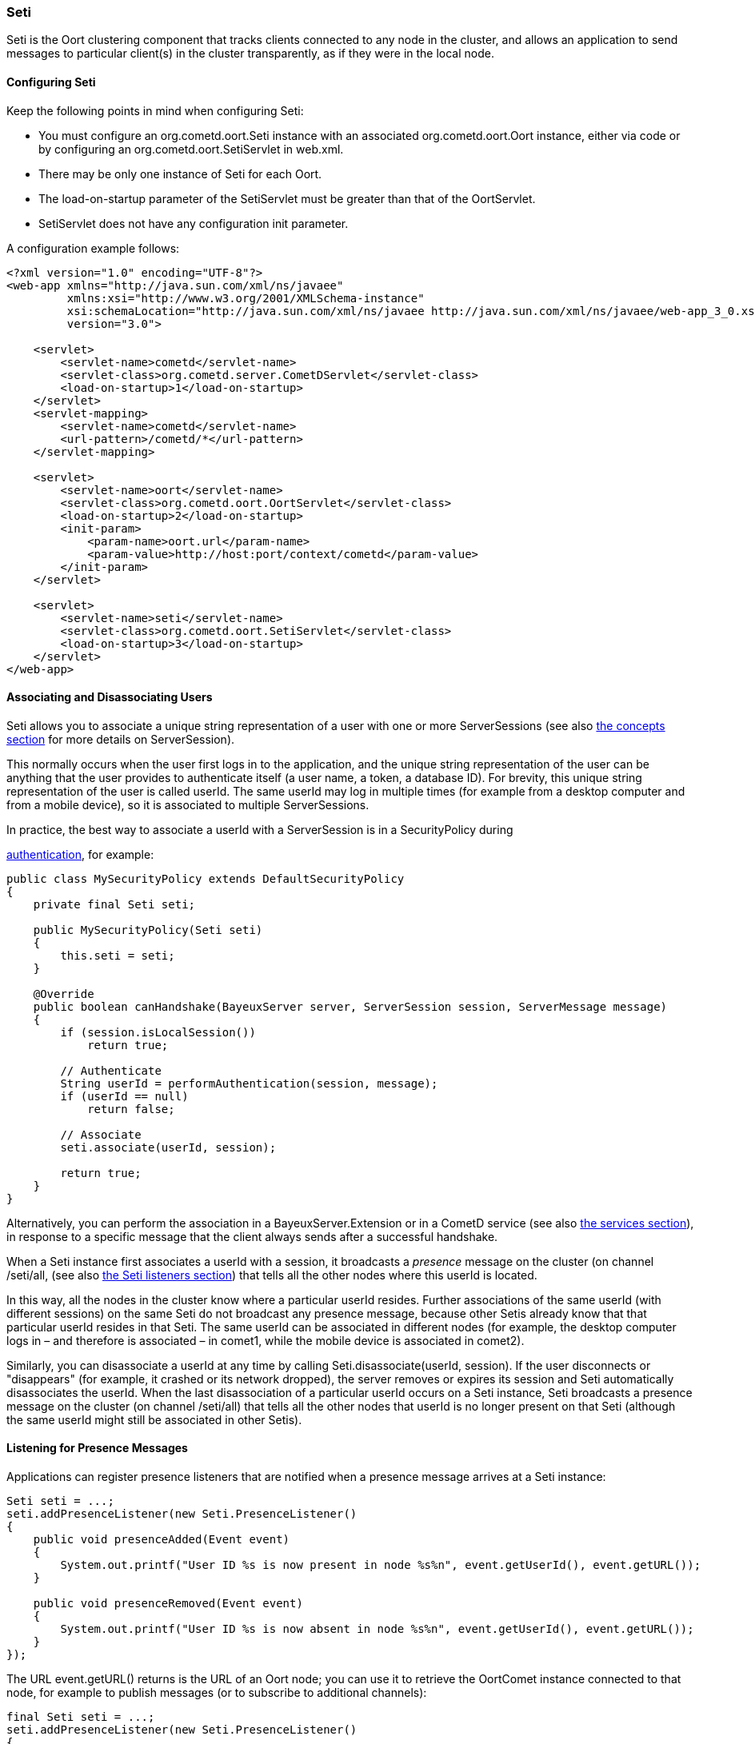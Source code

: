 
[[_java_oort_seti]]
=== Seti

+Seti+ is the Oort clustering component that tracks clients connected to any
node in the cluster, and allows an application to send messages to particular
client(s) in the cluster transparently, as if they were in the local node.

==== Configuring Seti

Keep the following points in mind when configuring Seti:

* You must configure an +org.cometd.oort.Seti+ instance with an associated
  +org.cometd.oort.Oort+ instance, either via code or by configuring an
  +org.cometd.oort.SetiServlet+ in +web.xml+.
* There may be only one instance of +Seti+ for each +Oort+.
* The +load-on-startup+ parameter of the +SetiServlet+ must be greater than
  that of the +OortServlet+.
* +SetiServlet+ does not have any configuration init parameter.

A configuration example follows:

====
[source,xml]
----
<?xml version="1.0" encoding="UTF-8"?>
<web-app xmlns="http://java.sun.com/xml/ns/javaee"
         xmlns:xsi="http://www.w3.org/2001/XMLSchema-instance"
         xsi:schemaLocation="http://java.sun.com/xml/ns/javaee http://java.sun.com/xml/ns/javaee/web-app_3_0.xsd"
         version="3.0">

    <servlet>
        <servlet-name>cometd</servlet-name>
        <servlet-class>org.cometd.server.CometDServlet</servlet-class>
        <load-on-startup>1</load-on-startup>
    </servlet>
    <servlet-mapping>
        <servlet-name>cometd</servlet-name>
        <url-pattern>/cometd/*</url-pattern>
    </servlet-mapping>

    <servlet>
        <servlet-name>oort</servlet-name>
        <servlet-class>org.cometd.oort.OortServlet</servlet-class>
        <load-on-startup>2</load-on-startup>
        <init-param>
            <param-name>oort.url</param-name>
            <param-value>http://host:port/context/cometd</param-value>
        </init-param>
    </servlet>

    <servlet>
        <servlet-name>seti</servlet-name>
        <servlet-class>org.cometd.oort.SetiServlet</servlet-class>
        <load-on-startup>3</load-on-startup>
    </servlet>
</web-app>
----
====

==== Associating and Disassociating Users

+Seti+ allows you to associate a unique string representation of a user with
one or more +ServerSessions+ (see also <<_concepts,the concepts section>> for
more details on +ServerSession+).

This normally occurs when the user first logs in to the application, and the
unique string representation of the user can be anything that the user provides
to authenticate itself (a user name, a token, a database ID). For brevity, this
unique string representation of the user is called +userId+.
The same +userId+ may log in multiple times (for example from a desktop computer
and from a mobile device), so it is associated to multiple +ServerSessions+.

In practice, the best way to associate a +userId+ with a +ServerSession+ is in a
+SecurityPolicy+ during
////
TODO: port this section !!!
////
http://cometd.org/documentation/2.x/howtos/authentication[authentication], for example:

====
[source,java]
----
public class MySecurityPolicy extends DefaultSecurityPolicy
{
    private final Seti seti;

    public MySecurityPolicy(Seti seti)
    {
        this.seti = seti;
    }

    @Override
    public boolean canHandshake(BayeuxServer server, ServerSession session, ServerMessage message)
    {
        if (session.isLocalSession())
            return true;

        // Authenticate
        String userId = performAuthentication(session, message);
        if (userId == null)
            return false;

        // Associate
        seti.associate(userId, session);

        return true;
    }
}
----
====

Alternatively, you can perform the association in a +BayeuxServer.Extension+
or in a CometD service (see also <<_java_server_services,the services section>>),
in response to a specific message that the client always sends after a
successful handshake.

When a +Seti+ instance first associates a +userId+ with a session, it broadcasts
a _presence_ message on the cluster (on channel +/seti/all+, (see also
<<_java_oort_seti_listeners,the Seti listeners section>>) that tells all the
other nodes where this +userId+ is located.

In this way, all the nodes in the cluster know where a particular +userId+ resides.
Further associations of the same +userId+ (with different sessions) on the same +Seti+
do not broadcast any presence message, because other +Setis+ already know that
that particular +userId+ resides in that +Seti+.
The same +userId+ can be associated in different nodes (for example, the desktop
computer logs in – and therefore is associated – in +comet1+, while the mobile
device is associated in +comet2+).

Similarly, you can disassociate a +userId+ at any time by calling
+Seti.disassociate(userId, session)+.
If the user disconnects or "disappears" (for example, it crashed or its network
dropped), the server removes or expires its session and +Seti+ automatically
disassociates the +userId+.
When the last disassociation of a particular +userId+ occurs on a +Seti+
instance, +Seti+ broadcasts a presence message on the cluster (on channel
+/seti/all+) that tells all the other nodes that +userId+ is no longer present
on that +Seti+ (although the same +userId+ might still be associated in other
+Setis+).

[[_java_oort_seti_listeners]]
==== Listening for Presence Messages

Applications can register presence listeners that are notified when a presence
message arrives at a +Seti+ instance:

====
[source,java]
----
Seti seti = ...;
seti.addPresenceListener(new Seti.PresenceListener()
{
    public void presenceAdded(Event event)
    {
        System.out.printf("User ID %s is now present in node %s%n", event.getUserId(), event.getURL());
    }

    public void presenceRemoved(Event event)
    {
        System.out.printf("User ID %s is now absent in node %s%n", event.getUserId(), event.getURL());
    }
});
----
====

The URL +event.getURL()+ returns is the URL of an Oort node; you can use it
to retrieve the +OortComet+ instance connected to that node, for example to
publish messages (or to subscribe to additional channels):

====
[source,java]
----
final Seti seti = ...;
seti.addPresenceListener(new Seti.PresenceListener()
{
    public void presenceAdded(Event event)
    {
        Oort oort = seti.getOort();
        String oortURL = event.getURL();
        OortComet oortComet = oort.getComet(oortURL);

        Map<String, Object> data = new HashMap<String, Object>
        data.put("action", "sync_request");
        data.put("userId", event.getUserId());

        oortComet.getChannel("/service/sync").publish(data);
    }

    public void presenceRemoved(Event event)
    {
    }
});
----
====

==== Sending Messages

After users have been associated, +Seti.sendMessage(String userId, String channel, Object data)+
can send messages to a particular user in the cluster.

====
[source,java]
----
@Service("seti_forwarder");
public class SetiForwarder
{
    @Inject
    private Seti seti;

    @Listener("/service/forward")
    public void forward(ServerSession session, ServerMessage message)
    {
        Map<String,Object> data = message.getDataAsMap();
        String targetUserId = (String)data.get("targetUserId");
        seti.sendMessage(targetUserId, message.getChannel(), data);
    }
}
----
====

In the example below, +clientA+ wants to send a message to +clientC+
but not to +clientB+.
Therefore +clientA+ sends a message to the server it is connected to using a
service channel so that the message is not broadcast, and then a specialized
service (see also <<_java_server_services,the services section>>) routes the
message to the appropriate user using +Seti+ (see code snippet above).
The +Seti+ on +nodeA+ knows that the target user is on +nodeC+
(thanks to the association) and forwards the message to +nodeC+, which in
turn delivers the message to +clientC+.

image::seti_chat.png[]
